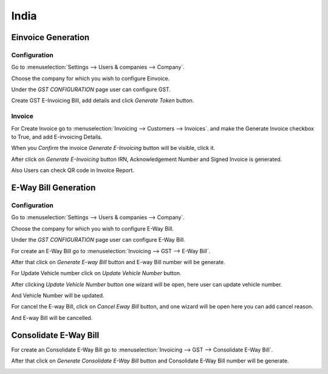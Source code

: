 =====
India
=====

Einvoice Generation
===================

Configuration
-------------

Go to :menuselection:`Settings --> Users & companies --> Company`.

Choose the company for which you wish to configure Einvoice.

Under the `GST CONFIGURATION` page user can configure GST.

Create GST E-Invoicing Bill, add details and click `Generate Token` button.

.. image:: media/gst-1.png
   :align: center

Invoice
-------

For Create Invoice go to :menuselection:`Invoicing --> Customers --> Invoices`.
and make the Generate Invoice checkbox to True, and add E-invoicing Details.

.. image:: media/gst-2.png
   :align: center

When you `Confirm` the invoice `Generate E-Invoicing` button will be visible, click it.

.. image:: media/gst-3.png
   :align: center

After click on  `Generate E-Invoicing` button IRN, Acknowledgement Number and Signed Invoice is generated. 

.. image:: media/gst-4.png
   :align: center

Also Users can check QR code in Invoice Report.

.. image:: media/gst-5.png
   :align: center


E-Way Bill Generation
=====================

Configuration
-------------

Go to :menuselection:`Settings --> Users & companies --> Company`.

Choose the company for which you wish to configure E-Way Bill.

Under the `GST CONFIGURATION` page user can configure E-Way Bill.

.. image:: media/gst-6.png
   :align: center

For create an E-Way Bill go to :menuselection:`Invoicing --> GST --> E-Way Bill`.

.. image:: media/gst-7.png
   :align: center

After that click on `Generate E-way Bill` button and E-way Bill number will be generate.

.. image:: media/gst-8.png
   :align: center

For Update Vehicle number click on `Update Vehicle Number` button.

.. image:: media/gst-9.png
   :align: center

After clicking `Update Vehicle Number` button one wizard will be open, here user can update vehicle number.

.. image:: media/gst-10.png
   :align: center

And Vehicle Number will be updated.

.. image:: media/gst-11.png
   :align: center

For cancel the E-way Bill, click on `Cancel Eway Bill` button, and one wizard will be open here you can add cancel reason.

.. image:: media/gst-12.png
   :align: center

And E-way Bill will be cancelled.

.. image:: media/gst-13.png
   :align: center

Consolidate E-Way Bill
======================

For create an Consolidate E-Way Bill go to :menuselection:`Invoicing --> GST --> Consolidate E-Way Bill`.

.. image:: media/gst-14.png
   :align: center

After that click on `Generate Consolidate E-Way Bill` button and Consolidate E-Way Bill number will be generate.

.. image:: media/gst-15.png
   :align: center

